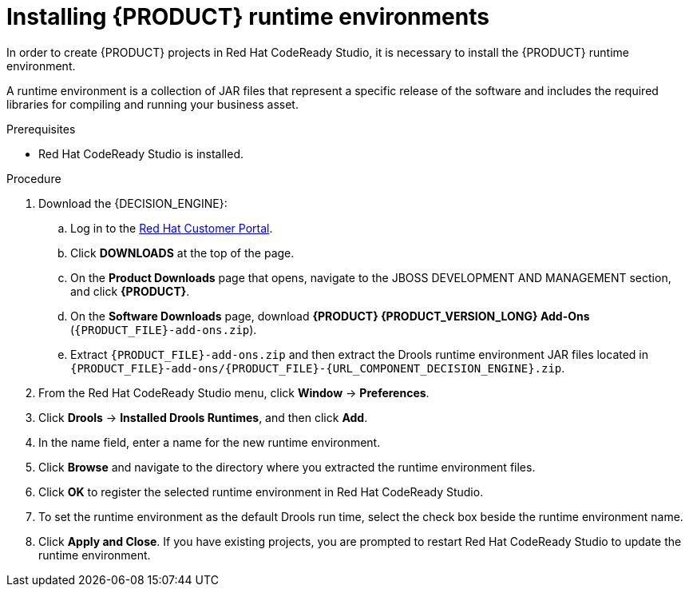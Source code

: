 [id='codeready-studio-installing-runtime-environments-proc']
= Installing {PRODUCT} runtime environments

In order to create {PRODUCT} projects in Red Hat CodeReady Studio, it is necessary to install the {PRODUCT} runtime environment.

A runtime environment is a collection of JAR files that represent a specific release of the software and includes the required libraries for compiling and running your business asset.

.Prerequisites
* Red Hat CodeReady Studio is installed.

.Procedure
. Download the {DECISION_ENGINE}:
.. Log in to the https://access.redhat.com[Red Hat Customer Portal].
.. Click *DOWNLOADS* at the top of the page.
.. On the *Product Downloads* page that opens, navigate to the JBOSS DEVELOPMENT AND MANAGEMENT section, and click *{PRODUCT}*.
.. On the *Software Downloads* page, download *{PRODUCT} {PRODUCT_VERSION_LONG} Add-Ons* (`{PRODUCT_FILE}-add-ons.zip`).
.. Extract `{PRODUCT_FILE}-add-ons.zip` and then extract the Drools runtime environment JAR files located in `{PRODUCT_FILE}-add-ons/{PRODUCT_FILE}-{URL_COMPONENT_DECISION_ENGINE}.zip`.
. From the Red Hat CodeReady Studio menu, click *Window* -> *Preferences*.
. Click *Drools* -> *Installed Drools Runtimes*, and then click *Add*.
. In the name field, enter a name for the new runtime environment.
. Click *Browse* and navigate to the directory where you extracted the runtime environment files.
. Click *OK* to register the selected runtime environment in Red Hat CodeReady Studio.
. To set the runtime environment as the default Drools run time, select the check box beside the runtime environment name.
. Click *Apply and Close*. If you have existing projects, you are prompted to restart Red Hat CodeReady Studio to update the runtime environment.

